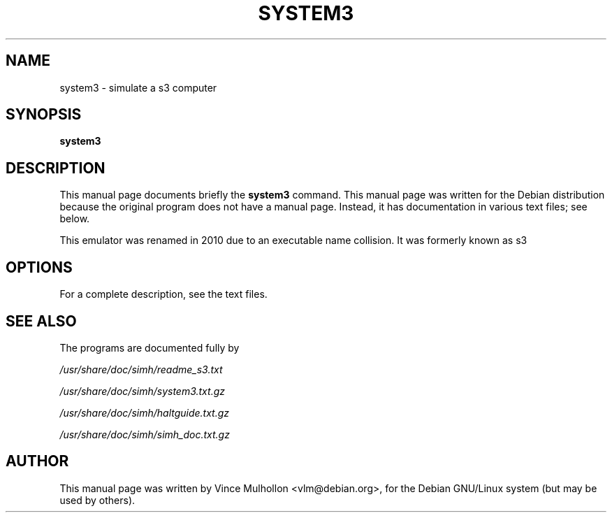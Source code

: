 .\"                                      Hey, EMACS: -*- nroff -*-
.TH SYSTEM3 1 "March 28, 2010"
.\" Please adjust this date whenever revising the manpage.
.\"
.\" Some roff macros, for reference:
.\" .nh        disable hyphenation
.\" .hy        enable hyphenation
.\" .ad l      left justify
.\" .ad b      justify to both left and right margins
.\" .nf        disable filling
.\" .fi        enable filling
.\" .br        insert line break
.\" .sp <n>    insert n+1 empty lines
.\" for manpage-specific macros, see man(7)
.SH NAME
system3 \- simulate a s3 computer
.SH SYNOPSIS
.B system3
.SH DESCRIPTION
This manual page documents briefly the
.B system3
command.
This manual page was written for the Debian distribution
because the original program does not have a manual page.
Instead, it has documentation in various text files;  see below.
.PP
This emulator was renamed in 2010 due to an executable name collision.
It was formerly known as s3
.PP
.SH OPTIONS
For a complete description, see the text files.
.SH SEE ALSO
The programs are documented fully by
.PP
.IR /usr/share/doc/simh/readme_s3.txt
.PP
.IR /usr/share/doc/simh/system3.txt.gz
.PP
.IR /usr/share/doc/simh/haltguide.txt.gz
.PP
.IR /usr/share/doc/simh/simh_doc.txt.gz
.PP
.SH AUTHOR
This manual page was written by Vince Mulhollon <vlm@debian.org>,
for the Debian GNU/Linux system (but may be used by others).
